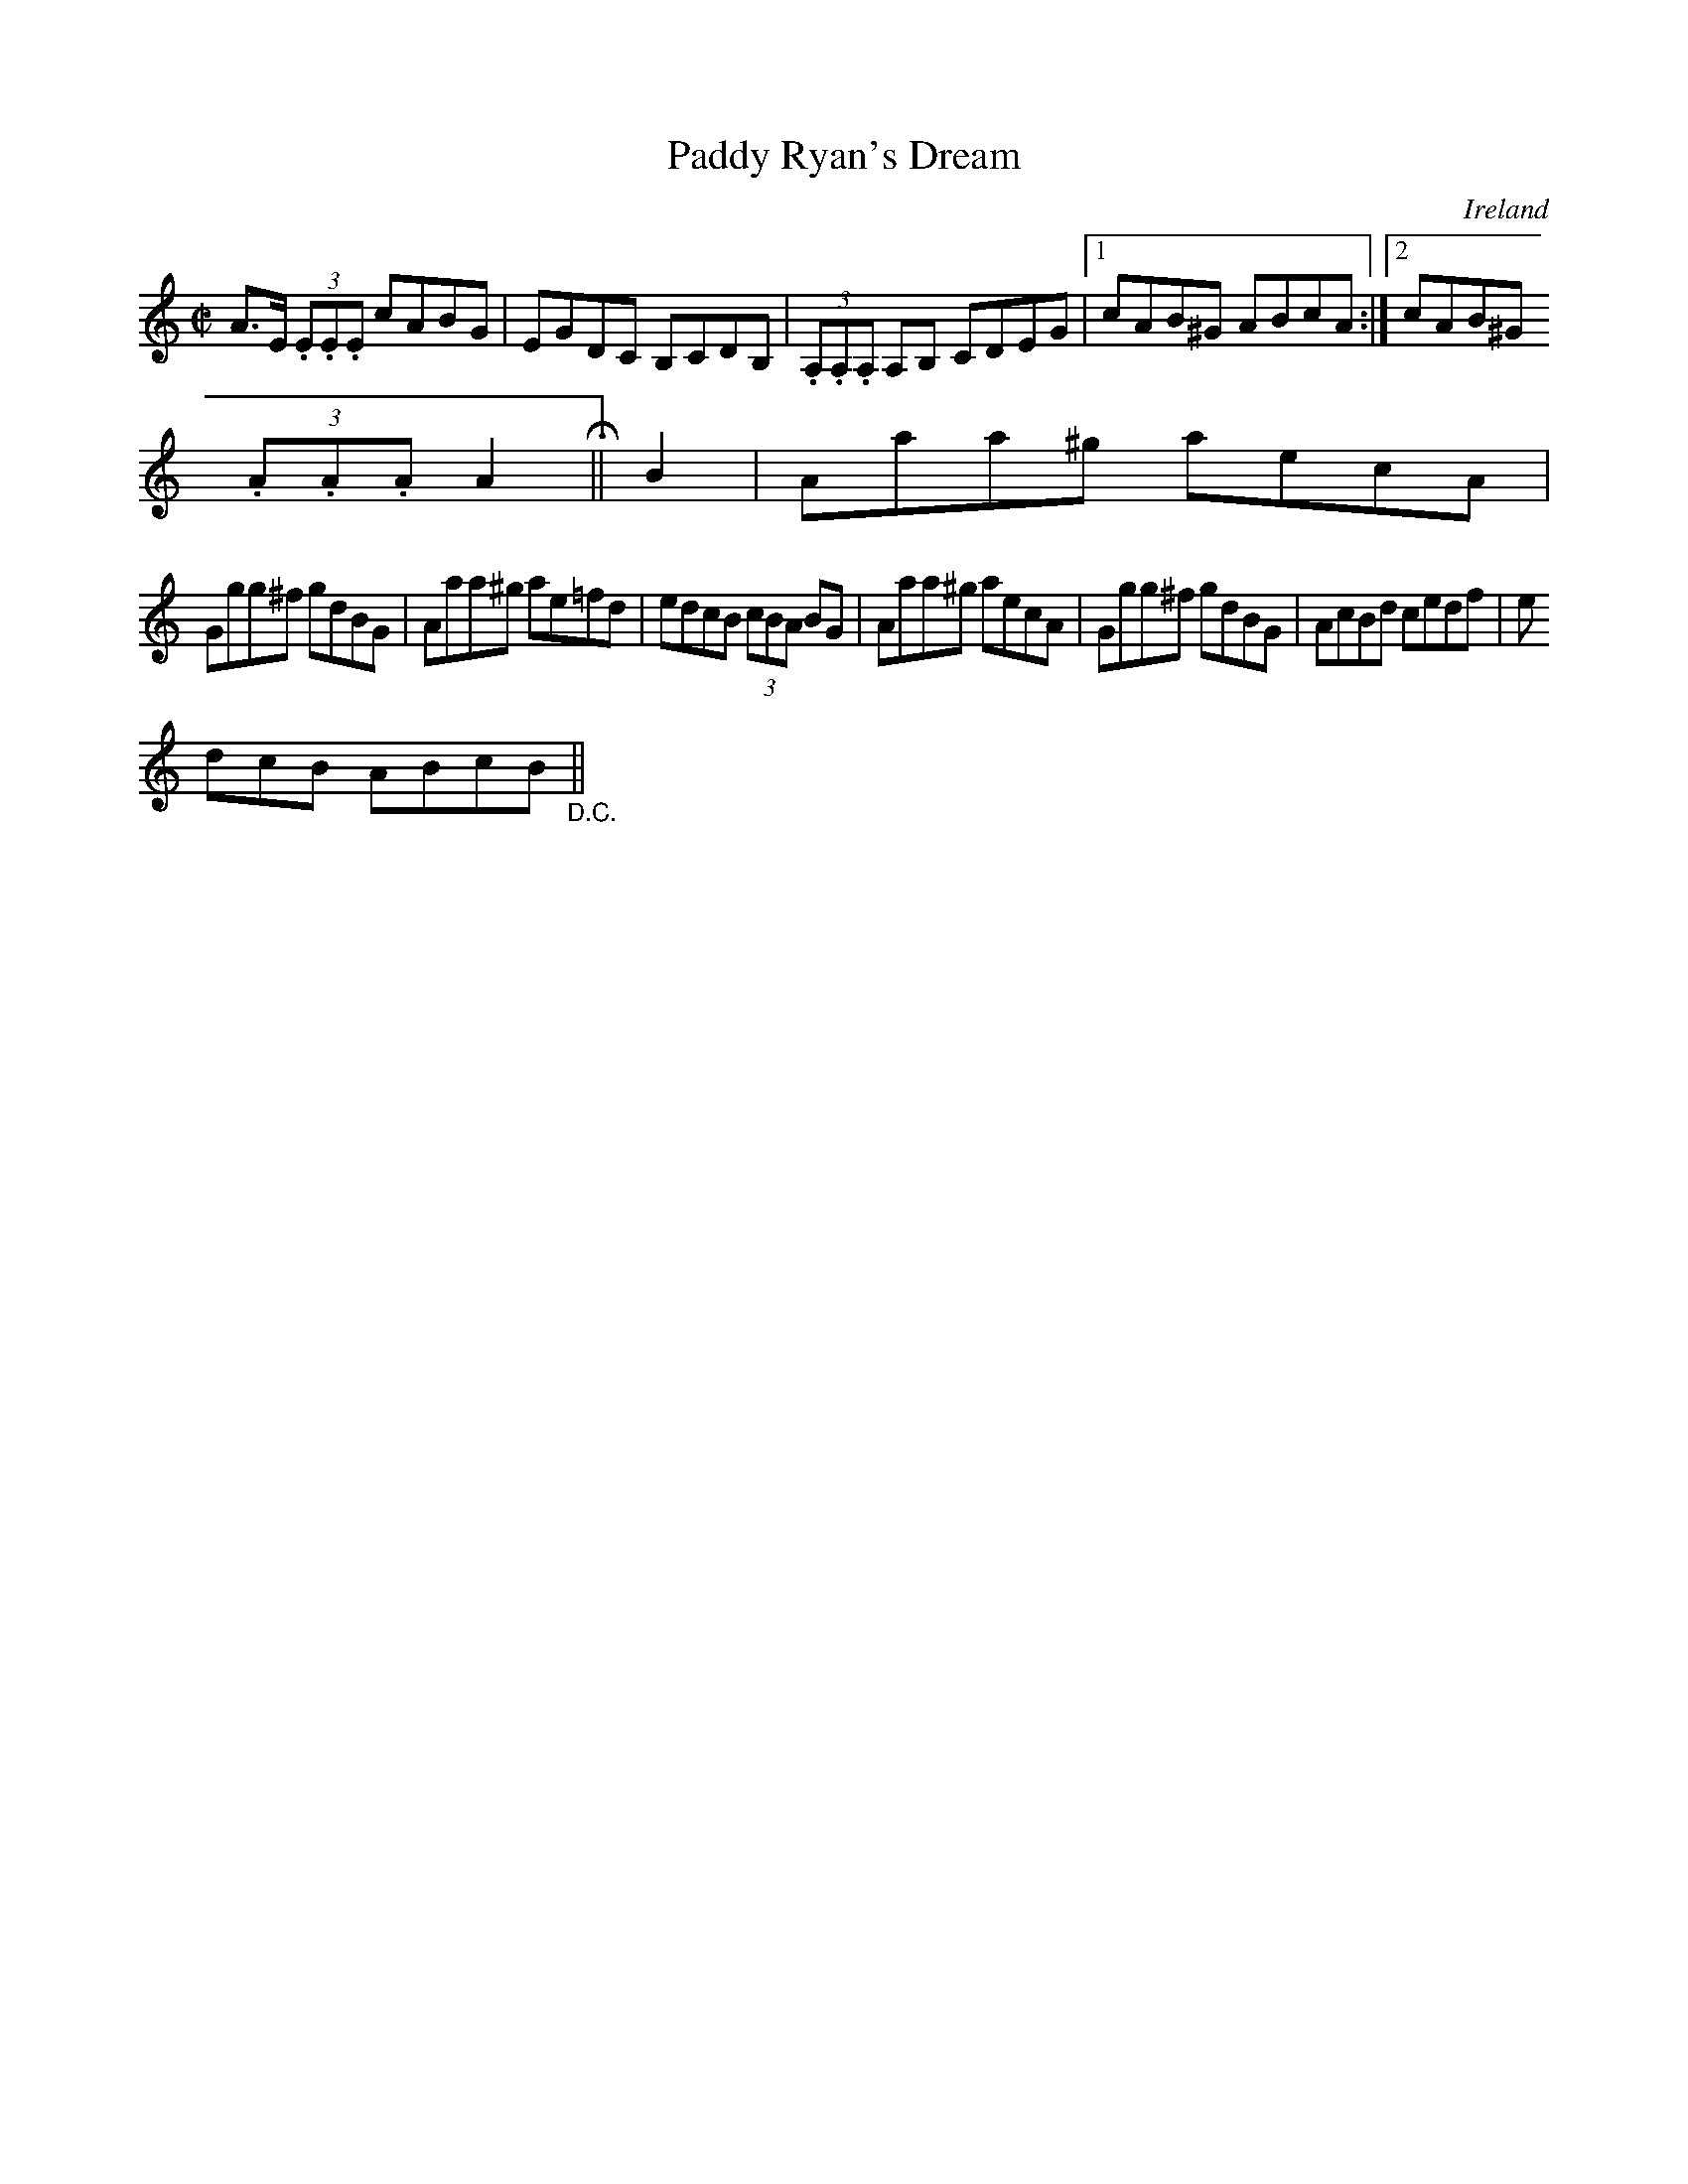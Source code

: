 X:461
T:Paddy Ryan's Dream
N:anon.
O:Ireland
B:Francis O'Neill: "The Dance Music of Ireland" (1907) no. 461
R:Reel
Z:Transcribed by Frank Nordberg - http://www.musicaviva.com
N:Music Aviva - The Internet center for free sheet music downloads
M:C|
L:1/8
K:Am
A>E (3.E.E.E cABG|EGDC B,CDB,|(3.A,.A,.A, A,B, CDEG|[1cAB^G ABcA:|[2cAB^G
 (3.A.A.A A2H||B2|Aaa^g aecA|
Ggg^f gdBG|Aaa^g ae=fd|edcB (3cBA BG|Aaa^g aecA|Ggg^f gdBG|AcBd cedf|e
dcB ABcB"_D.C."||
